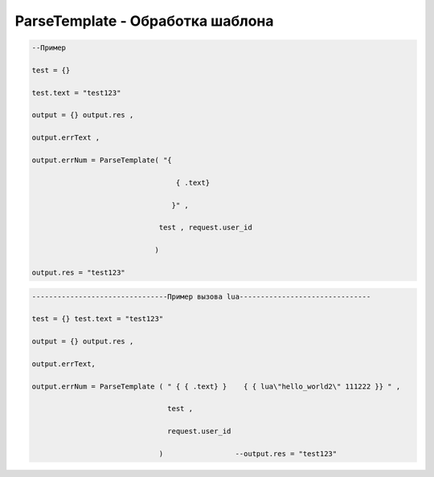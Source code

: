 ParseTemplate - Обработка шаблона
==========================================================================



.. code-block:: lua 

   --Пример

   test = {} 
 
   test.text = "test123"

   output = {} output.res , 

   output.errText , 

   output.errNum = ParseTemplate( "{
                                    
                                     { .text}
                                   
                                    }" ,
                                 
                                 test , request.user_id
                                
                                )
   
   output.res = "test123"

.. code-block:: lua 
 
    --------------------------------Пример вызова lua-------------------------------

    test = {} test.text = "test123" 
  
    output = {} output.res ,

    output.errText, 
 
    output.errNum = ParseTemplate ( " { { .text} }    { { lua\"hello_world2\" 111222 }} " ,

                                    test ,
  
                                    request.user_id
 
                                  )                 --output.res = "test123"                                   